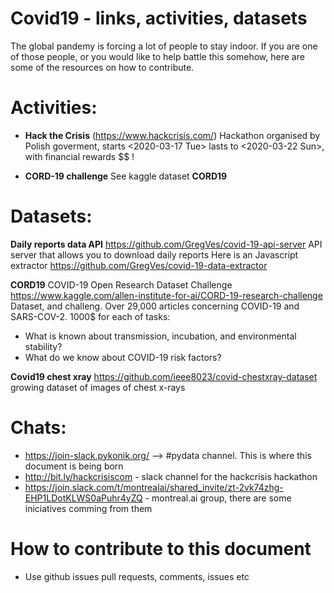 * Covid19 - links, activities, datasets
The global pandemy is forcing a lot of people to stay indoor. If you are one of
those people, or you would like to help battle this somehow, here are some of
the resources on how to contribute.

* Activities:

- *Hack the Crisis* (https://www.hackcrisis.com/) Hackathon organised by Polish goverment, starts <2020-03-17 Tue> lasts to <2020-03-22 Sun>, with financial rewards $$ !

- *CORD-19 challenge* See kaggle dataset *CORD19*

* Datasets:

*Daily reports data API*
https://github.com/GregVes/covid-19-api-server
API server that allows you to download daily reports
Here is an Javascript extractor https://github.com/GregVes/covid-19-data-extractor

*CORD19*
COVID-19 Open Research Dataset Challenge
https://www.kaggle.com/allen-institute-for-ai/CORD-19-research-challenge
Dataset, and challeng. Over 29,000 articles concerning COVID-19 and SARS-COV-2.
1000$ for each of tasks:
 - What is known about transmission, incubation, and environmental stability?
 - What do we know about COVID-19 risk factors?

*Covid19 chest xray*
https://github.com/ieee8023/covid-chestxray-dataset
growing dataset of images of chest x-rays

* Chats:
- https://join-slack.pykonik.org/ --> #pydata channel. This is where this
  document is being born
- http://bit.ly/hackcrisiscom - slack channel for the hackcrisis hackathon
- https://join.slack.com/t/montrealai/shared_invite/zt-2vk74zhg-EHP1LDotKLWS0aPuhr4yZQ -
  montreal.ai group, there are some iniciatives comming from them

* How to contribute to this document
- Use github issues pull requests, comments, issues etc

